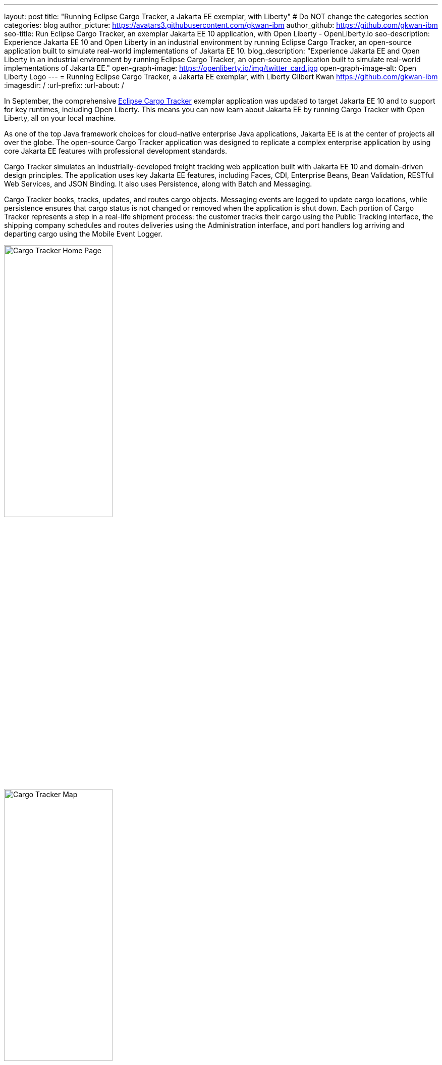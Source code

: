 ---
layout: post
title: "Running Eclipse Cargo Tracker, a Jakarta EE exemplar, with Liberty"
# Do NOT change the categories section
categories: blog
author_picture: https://avatars3.githubusercontent.com/gkwan-ibm
author_github: https://github.com/gkwan-ibm
seo-title: Run Eclipse Cargo Tracker, an exemplar Jakarta EE 10 application, with Open Liberty - OpenLiberty.io
seo-description: Experience Jakarta EE 10 and Open Liberty in an industrial environment by running Eclipse Cargo Tracker, an open-source application built to simulate real-world implementations of Jakarta EE 10.
blog_description: "Experience Jakarta EE and Open Liberty in an industrial environment by running Eclipse Cargo Tracker, an open-source application built to simulate real-world implementations of Jakarta EE."
open-graph-image: https://openliberty.io/img/twitter_card.jpg
open-graph-image-alt: Open Liberty Logo
---
= Running Eclipse Cargo Tracker, a Jakarta EE exemplar, with Liberty
Gilbert Kwan <https://github.com/gkwan-ibm>
:imagesdir: /
:url-prefix:
:url-about: /


In September, the comprehensive https://eclipse-ee4j.github.io/cargotracker/[Eclipse Cargo Tracker] exemplar application was updated to target Jakarta EE 10 and to support for key runtimes, including Open Liberty. This means you can now learn about Jakarta EE by running Cargo Tracker with Open Liberty, all on your local machine.

As one of the top Java framework choices for cloud-native enterprise Java applications, Jakarta EE is at the center of projects all over the globe. The open-source Cargo Tracker application was designed to replicate a complex enterprise application by using core Jakarta EE features with professional development standards.

Cargo Tracker simulates an industrially-developed freight tracking web application built with Jakarta EE 10 and domain-driven design principles. The application uses key Jakarta EE features, including Faces, CDI, Enterprise Beans, Bean Validation, RESTful Web Services, and JSON Binding. It also uses Persistence, along with Batch and Messaging.

Cargo Tracker books, tracks, updates, and routes cargo objects. Messaging events are logged to update cargo locations, while persistence ensures that cargo status is not changed or removed when the application is shut down. Each portion of Cargo Tracker represents a step in a real-life shipment process: the customer tracks their cargo using the Public Tracking interface, the shipping company schedules and routes deliveries using the Administration interface, and port handlers log arriving and departing cargo using the Mobile Event Logger. 

image::/img/blog/cargo-tracker-ee10-home.png[Cargo Tracker Home Page,width=50%,align="left"]
image::/img/blog/cargo-tracker-ee10-map.png[Cargo Tracker Map,width=50%,align="right"]


== Run Cargo Tracker with Open Liberty 

Cargo Tracker supports Java SE 11 and 17. When working with Open Liberty, you can make use of the https://developer.ibm.com/languages/java/semeru-runtimes/downloads[IBM Semeru Runtime] as your chosen Java runtime. This runtime offers performance benefits from deep technology investment in projects such as Eclipse OpenJ9 and is available across a wide variety of hardware and software platforms. To find out more about IBM Semeru Runtime, see our previous blog: https://openliberty.io/blog/2022/08/19/open-liberty-semeru-performance.html[Open Liberty and Semeru Runtimes, cloud-native performance that matters].

Before you clone the application to your machine, install any required JDKs and ensure that your `JAVA_HOME` system variable is set to a compatible version. To access the repository remotely you'll need to install https://git-scm.com/book/en/v2/Getting-Started-Installing-Git[Git] if you haven't already. Finally, you will need to install https://maven.apache.org/download.cgi[Maven] to build and run the application. 

You can clone the Cargo Tracker project to your local machine by running:

[source]
----
git clone https://github.com/eclipse-ee4j/cargotracker.git
----

You can also visit the https://github.com/eclipse-ee4j/cargotracker/tree/master[Git repository the Cargo Tracker project] to take a peek at the code.

To get started, choose one of the following setup methods:

* <<maven_setup, Maven command line setup>> 
* <<vscode_setup, Visual Studio Code IDE setup>>

https://openliberty.io/docs/latest/development-mode.html[Liberty dev mode] is used in both setups. Dev mode  provides the following three key features, enabling you to quickly and easily develop your experience with Jakarta EE through the Cargo Tracker application:

* Automatically detect, recompile, and deploy code changes in your running Liberty.
* Unit and integration tests are run on demand when you press `Enter` in the command terminal.
* Finally, you can attach a debugger to the running Liberty to step through the code.



[#maven_setup]
== Maven command line setup

After cloning the project, you can quickly start Cargo Tracker through the command line with Maven. Navigate to the project base directory (where the pom.xml file is located) and run:

[source]
----
mvn -Popenliberty liberty:dev
----
 
The application should start without any thrown exceptions. You can safely ignore the shrinkwrap features warning, message-driven bean warning, and the AggregateObjectMapping nested foreign key warning, as they don't affect the application functionality.

image::/img/blog/cargo-tracker-ee10-dev-mode.png[Cargo Tracker Maven Output,width=70%,align="center"]


[#vscode_setup]
== Visual Studio Code IDE setup

We'd also recommend installing the Liberty Tools for Visual Studio Code extension in your IDE to benefit from the fast and iterative development features it offers directly within the IDE. You can download this extension directly from the https://marketplace.visualstudio.com/items?itemName=Open-Liberty.liberty-dev-vscode-ext[VS Code marketplace].

After you start VSCode IDE, open the Cargo Tracker project by selecting **Explorer** > **Open Folder**. Select the `cargotracker` directory.

image::/img/blog/cargo-tracker-vscode-open-folder.png[Open Cargo Tracker project,width=70%,align="center"]

The `cargo-tracker` project appears under the `LIBERTY DASHBOARD` extension in the Explorer sidebar. To run Cargo Tracker, right-click the `cargo-tracker` project and select the **Start...** option.

image::/img/blog/cargo-tracker-vscode-start.png[Start Cargo Tracker,width=70%,align="center"]

You can then run dev mode with the Open Liberty profile active by typing in `-Popenliberty` in the pop-up entry field and then press the `enter/return` key. 

image::/img/blog/cargo-tracker-vscode-parameters.png[Start Cargo Tracker with dash P parameter,width=60%,align="center"]

After starting with the custom parameter for the Open Liberty profile, a terminal window in the IDE opens and the https://github.com/OpenLiberty/ci.maven#readme[Liberty Maven plug-in] starts the application. Liberty is now running in dev mode. You can safely ignore the shrinkwrap features warning, message-driven bean warning, and the AggregateObjectMapping nested foreign key warning, as they don't affect the application functionality.

image::/img/blog/cargo-tracker-vscode-running.png[Cargo Tracker running in dev mode,width=70%,align="center"]


== Run unit tests

To ensure the Cargo Tracker application has started successfully, you can run the tests by pressing the `enter/return` key from the command-line session where you started dev mode. If the tests pass, you should see a similar output to the following example:

image::/img/blog/cargo-tracker-ee10-unit-test-result.png[Cargo Tracker unit tests result,width=70%,align="center"]


== Access the application

Once the application is running, you can access it through a browser of your choice at http://localhost:8080/cargo-tracker/ and start experimenting with it. You can track routed cargo through the Public Tracking interface, book and route cargo through the Administration interface, and update cargo object events using the Event Logger. You can stop Liberty at any time by pressing `CTRL-C` from the command-line session where you started dev mode. 

image::/img/blog/cargo-tracker-ee10-dashboard-event-logger.png[Cargo Tracker Dashboard and Event Logger,width=60%,align="center"]

For more information about of each of the interfaces, can check out the https://github.com/eclipse-ee4j/cargotracker/tree/master#exploring-the-application[Exploring the Application] section of the Cargo Tracker project README. 


== Nice work! Where to next?

You've just set up Cargo Tracker and experienced Open Liberty with an enterprise-level application on your own machine! To understand the Cargo Tracker application in further detail, you can update the source code or use the debugger to step through the code.

Check out the https://openliberty.io/guides/[Open Liberty guides] for more information and interactive tutorials to set you through using more Jakarta EE and MicroProfile APIs with Open Liberty. 

== Helpful links
* link:https://github.com/eclipse-ee4j/cargotracker[Eclipse Cargo Tracker]
* link:/guides/[Open Liberty guides]

